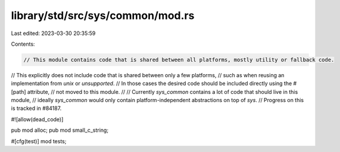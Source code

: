 library/std/src/sys/common/mod.rs
=================================

Last edited: 2023-03-30 20:35:59

Contents:

.. code-block:: rs

    // This module contains code that is shared between all platforms, mostly utility or fallback code.
// This explicitly does not include code that is shared between only a few platforms,
// such as when reusing an implementation from `unix` or `unsupported`.
// In those cases the desired code should be included directly using the #[path] attribute,
// not moved to this module.
//
// Currently `sys_common` contains a lot of code that should live in this module,
// ideally `sys_common` would only contain platform-independent abstractions on top of `sys`.
// Progress on this is tracked in #84187.

#![allow(dead_code)]

pub mod alloc;
pub mod small_c_string;

#[cfg(test)]
mod tests;


